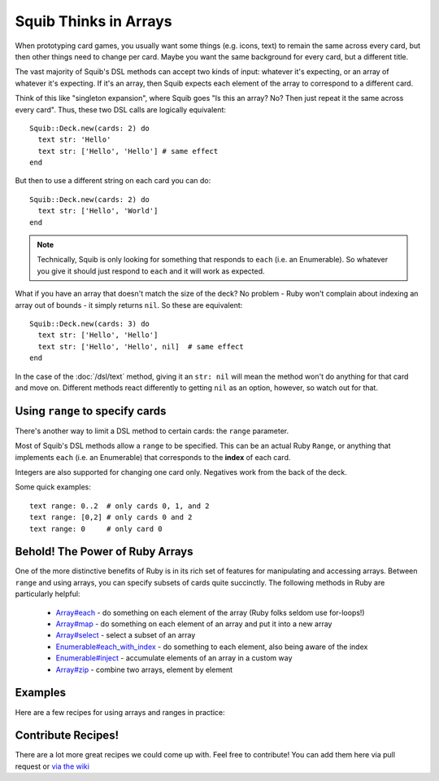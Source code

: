Squib Thinks in Arrays
======================

When prototyping card games, you usually want some things (e.g. icons, text) to remain the same across every card, but then other things need to change per card. Maybe you want the same background for every card, but a different title.

The vast majority of Squib's DSL methods can accept two kinds of input: whatever it's expecting, or an array of whatever it's expecting. If it's an array, then Squib expects each element of the array to correspond to a different card.

Think of this like "singleton expansion", where Squib goes "Is this an array? No? Then just repeat it the same across every card". Thus, these two DSL calls are logically equivalent::

  Squib::Deck.new(cards: 2) do
    text str: 'Hello'
    text str: ['Hello', 'Hello'] # same effect
  end

But then to use a different string on each card you can do::

  Squib::Deck.new(cards: 2) do
    text str: ['Hello', 'World']
  end

.. note::

  Technically, Squib is only looking for something that responds to ``each`` (i.e. an Enumerable). So whatever you give it should just respond to ``each`` and it will work as expected.

What if you have an array that doesn't match the size of the deck? No problem - Ruby won't complain about indexing an array out of bounds - it simply returns ``nil``. So these are equivalent::

  Squib::Deck.new(cards: 3) do
    text str: ['Hello', 'Hello']
    text str: ['Hello', 'Hello', nil]  # same effect
  end

In the case of the :doc:`/dsl/text` method, giving it an ``str: nil`` will mean the method won't do anything for that card and move on. Different methods react differently to getting ``nil`` as an option, however, so watch out for that.


.. _using_ranges:

Using ``range`` to specify cards
--------------------------------

There's another way to limit a DSL method to certain cards: the ``range`` parameter.

Most of Squib's DSL methods allow a ``range`` to be specified. This can be an actual Ruby ``Range``, or anything that implements ``each`` (i.e. an Enumerable) that corresponds to the **index** of each card.

Integers are also supported for changing one card only. Negatives work from the back of the deck.

Some quick examples::

  text range: 0..2  # only cards 0, 1, and 2
  text range: [0,2] # only cards 0 and 2
  text range: 0     # only card 0

Behold! The Power of Ruby Arrays
--------------------------------

One of the more distinctive benefits of Ruby is in its rich set of features for manipulating and accessing arrays. Between ``range`` and using arrays, you can specify subsets of cards quite succinctly. The following methods in Ruby are particularly helpful:

  * `Array#each <http://ruby-doc.org/core-2.2.0/Array.html#method-i-each>`_ - do something on each element of the array (Ruby folks seldom use for-loops!)
  * `Array#map <http://ruby-doc.org/core-2.2.0/Array.html#method-i-map>`_ - do something on each element of an array and put it into a new array
  * `Array#select <http://ruby-doc.org/core-2.2.0/Array.html#method-i-select>`_ - select a subset of an array
  * `Enumerable#each_with_index <http://ruby-doc.org/core-2.2.0/Enumerable.html#method-i-each_with_index>`_ - do something to each element, also being aware of the index
  * `Enumerable#inject <http://ruby-doc.org/core-2.2.0/Enumerable.html#method-i-inject>`_ - accumulate elements of an array in a custom way
  * `Array#zip <http://ruby-doc.org/core-2.2.0/Enumerable.html#method-i-zip>`_ - combine two arrays, element by element

Examples
--------

Here are a few recipes for using arrays and ranges in practice:

.. raw:: HTML

  <script src="https://gist.github.com/andymeneely/25b0da2a84ab906bd44b.js"></script>


Contribute Recipes!
-------------------

There are a lot more great recipes we could come up with. Feel free to contribute! You can add them here via pull request or `via the wiki <https://github.com/andymeneely/squib/wiki>`_
